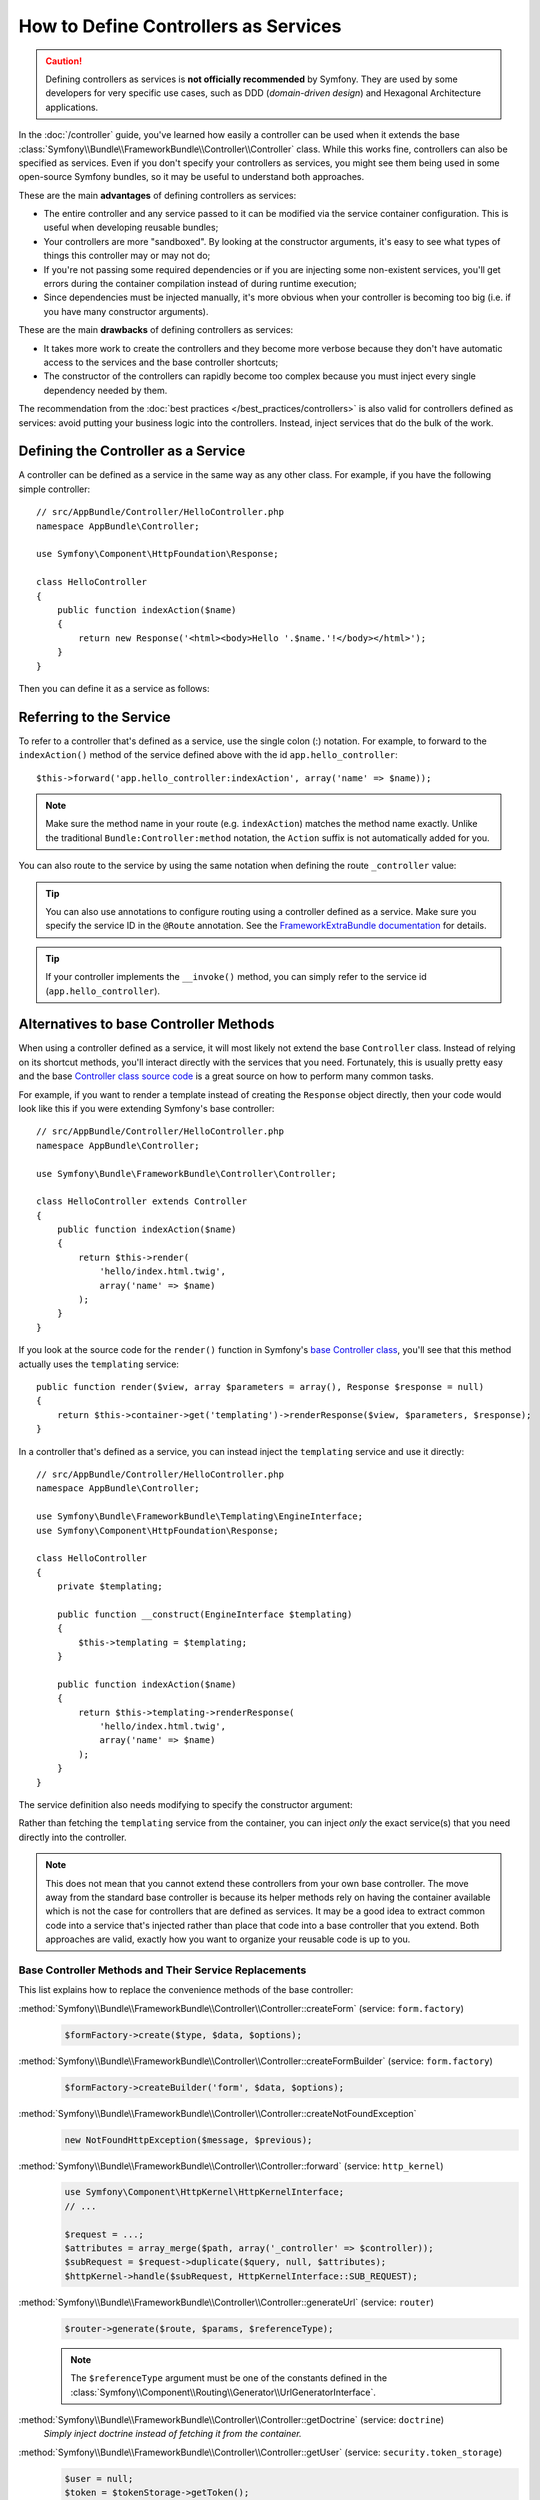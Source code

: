 .. index::
   single: Controller; As Services

How to Define Controllers as Services
=====================================

.. caution::

    Defining controllers as services is **not officially recommended** by Symfony.
    They are used by some developers for very specific use cases, such as
    DDD (*domain-driven design*) and Hexagonal Architecture applications.

In the :doc:`/controller` guide, you've learned how easily a controller can be
used when it extends the base
:class:`Symfony\\Bundle\\FrameworkBundle\\Controller\\Controller` class. While
this works fine, controllers can also be specified as services. Even if you don't
specify your controllers as services, you might see them being used in some
open-source Symfony bundles, so it may be useful to understand both approaches.

These are the main **advantages** of defining controllers as services:

* The entire controller and any service passed to it can be modified via the
  service container configuration. This is useful when developing reusable bundles;
* Your controllers are more "sandboxed". By looking at the constructor arguments,
  it's easy to see what types of things this controller may or may not do;
* If you're not passing some required dependencies or if you are injecting some
  non-existent services, you'll get errors during the container compilation
  instead of during runtime execution;
* Since dependencies must be injected manually, it's more obvious when your
  controller is becoming too big (i.e. if you have many constructor arguments).

These are the main **drawbacks** of defining controllers as services:

* It takes more work to create the controllers and they become more verbose
  because they don't have automatic access to the services and the base
  controller shortcuts;
* The constructor of the controllers can rapidly become too complex because you
  must inject every single dependency needed by them.

The recommendation from the :doc:`best practices </best_practices/controllers>`
is also valid for controllers defined as services: avoid putting your business
logic into the controllers. Instead, inject services that do the bulk of the work.

Defining the Controller as a Service
------------------------------------

A controller can be defined as a service in the same way as any other class.
For example, if you have the following simple controller::

    // src/AppBundle/Controller/HelloController.php
    namespace AppBundle\Controller;

    use Symfony\Component\HttpFoundation\Response;

    class HelloController
    {
        public function indexAction($name)
        {
            return new Response('<html><body>Hello '.$name.'!</body></html>');
        }
    }

Then you can define it as a service as follows:

.. configuration-block::

    .. code-block:: yaml

        # app/config/services.yml
        services:
            app.hello_controller:
                class: AppBundle\Controller\HelloController

    .. code-block:: xml

        <!-- app/config/services.xml -->
        <?xml version="1.0" encoding="UTF-8" ?>
        <container xmlns="http://symfony.com/schema/dic/services"
            xmlns:xsi="http://www.w3.org/2001/XMLSchema-instance"
            xsi:schemaLocation="http://symfony.com/schema/dic/services
                http://symfony.com/schema/dic/services/services-1.0.xsd">

            <services>
                <service id="app.hello_controller" class="AppBundle\Controller\HelloController" />
            </services>

        </container>

    .. code-block:: php

        // app/config/services.php
        use AppBundle\Controller\HelloController;

        $container->register('app.hello_controller', HelloController::class);

Referring to the Service
------------------------

To refer to a controller that's defined as a service, use the single colon (:)
notation. For example, to forward to the ``indexAction()`` method of the service
defined above with the id ``app.hello_controller``::

    $this->forward('app.hello_controller:indexAction', array('name' => $name));

.. note::

    Make sure the method name in your route (e.g. ``indexAction``) matches the
    method name exactly. Unlike the traditional ``Bundle:Controller:method``
    notation, the ``Action`` suffix is not automatically added for you.

You can also route to the service by using the same notation when defining
the route ``_controller`` value:

.. configuration-block::

    .. code-block:: yaml

        # app/config/routing.yml
        hello:
            path:     /hello
            defaults: { _controller: app.hello_controller:indexAction }

    .. code-block:: xml

        <!-- app/config/routing.xml -->
        <?xml version="1.0" encoding="UTF-8" ?>
        <routes xmlns="http://symfony.com/schema/routing"
            xmlns:xsi="http://www.w3.org/2001/XMLSchema-instance"
            xsi:schemaLocation="http://symfony.com/schema/routing
                http://symfony.com/schema/routing/routing-1.0.xsd">

            <route id="hello" path="/hello">
                <default key="_controller">app.hello_controller:indexAction</default>
            </route>

        </routes>

    .. code-block:: php

        // app/config/routing.php
        $collection->add('hello', new Route('/hello', array(
            '_controller' => 'app.hello_controller:indexAction',
        )));

.. tip::

    You can also use annotations to configure routing using a controller
    defined as a service. Make sure you specify the service ID in the
    ``@Route`` annotation. See the `FrameworkExtraBundle documentation`_ for
    details.

.. tip::

    If your controller implements the ``__invoke()`` method, you can simply
    refer to the service id (``app.hello_controller``).

Alternatives to base Controller Methods
---------------------------------------

When using a controller defined as a service, it will most likely not extend
the base ``Controller`` class. Instead of relying on its shortcut methods,
you'll interact directly with the services that you need. Fortunately, this is
usually pretty easy and the base `Controller class source code`_ is a great
source on how to perform many common tasks.

For example, if you want to render a template instead of creating the ``Response``
object directly, then your code would look like this if you were extending
Symfony's base controller::

    // src/AppBundle/Controller/HelloController.php
    namespace AppBundle\Controller;

    use Symfony\Bundle\FrameworkBundle\Controller\Controller;

    class HelloController extends Controller
    {
        public function indexAction($name)
        {
            return $this->render(
                'hello/index.html.twig',
                array('name' => $name)
            );
        }
    }

If you look at the source code for the ``render()`` function in Symfony's
`base Controller class`_, you'll see that this method actually uses the
``templating`` service::

    public function render($view, array $parameters = array(), Response $response = null)
    {
        return $this->container->get('templating')->renderResponse($view, $parameters, $response);
    }

In a controller that's defined as a service, you can instead inject the ``templating``
service and use it directly::

    // src/AppBundle/Controller/HelloController.php
    namespace AppBundle\Controller;

    use Symfony\Bundle\FrameworkBundle\Templating\EngineInterface;
    use Symfony\Component\HttpFoundation\Response;

    class HelloController
    {
        private $templating;

        public function __construct(EngineInterface $templating)
        {
            $this->templating = $templating;
        }

        public function indexAction($name)
        {
            return $this->templating->renderResponse(
                'hello/index.html.twig',
                array('name' => $name)
            );
        }
    }

The service definition also needs modifying to specify the constructor
argument:

.. configuration-block::

    .. code-block:: yaml

        # app/config/services.yml
        services:
            app.hello_controller:
                class:     AppBundle\Controller\HelloController
                arguments: ['@templating']

    .. code-block:: xml

        <!-- app/config/services.xml -->
        <?xml version="1.0" encoding="UTF-8" ?>
        <container xmlns="http://symfony.com/schema/dic/services"
            xmlns:xsi="http://www.w3.org/2001/XMLSchema-instance"
            xsi:schemaLocation="http://symfony.com/schema/dic/services
                http://symfony.com/schema/dic/services/services-1.0.xsd">

            <services>
                <service id="app.hello_controller" class="AppBundle\Controller\HelloController">
                    <argument type="service" id="templating"/>
                </service>
            </services>

        </container>

    .. code-block:: php

        // app/config/services.php
        use AppBundle\Controller\HelloController;
        use Symfony\Component\DependencyInjection\Reference;

        $container->register('app.hello_controller', HelloController::class)
            ->addArgument(new Reference('templating'));

Rather than fetching the ``templating`` service from the container, you can
inject *only* the exact service(s) that you need directly into the controller.

.. note::

    This does not mean that you cannot extend these controllers from your own
    base controller. The move away from the standard base controller is because
    its helper methods rely on having the container available which is not
    the case for controllers that are defined as services. It may be a good
    idea to extract common code into a service that's injected rather than
    place that code into a base controller that you extend. Both approaches
    are valid, exactly how you want to organize your reusable code is up to
    you.

Base Controller Methods and Their Service Replacements
~~~~~~~~~~~~~~~~~~~~~~~~~~~~~~~~~~~~~~~~~~~~~~~~~~~~~~

This list explains how to replace the convenience methods of the base
controller:

:method:`Symfony\\Bundle\\FrameworkBundle\\Controller\\Controller::createForm` (service: ``form.factory``)
    .. code-block:: php

        $formFactory->create($type, $data, $options);

:method:`Symfony\\Bundle\\FrameworkBundle\\Controller\\Controller::createFormBuilder` (service: ``form.factory``)
    .. code-block:: php

        $formFactory->createBuilder('form', $data, $options);

:method:`Symfony\\Bundle\\FrameworkBundle\\Controller\\Controller::createNotFoundException`
    .. code-block:: php

        new NotFoundHttpException($message, $previous);

:method:`Symfony\\Bundle\\FrameworkBundle\\Controller\\Controller::forward` (service: ``http_kernel``)
    .. code-block:: php

        use Symfony\Component\HttpKernel\HttpKernelInterface;
        // ...

        $request = ...;
        $attributes = array_merge($path, array('_controller' => $controller));
        $subRequest = $request->duplicate($query, null, $attributes);
        $httpKernel->handle($subRequest, HttpKernelInterface::SUB_REQUEST);

:method:`Symfony\\Bundle\\FrameworkBundle\\Controller\\Controller::generateUrl` (service: ``router``)
    .. code-block:: php

       $router->generate($route, $params, $referenceType);

    .. note::

        The ``$referenceType`` argument must be one of the constants defined
        in the :class:`Symfony\\Component\\Routing\\Generator\\UrlGeneratorInterface`.

:method:`Symfony\\Bundle\\FrameworkBundle\\Controller\\Controller::getDoctrine` (service: ``doctrine``)
    *Simply inject doctrine instead of fetching it from the container.*

:method:`Symfony\\Bundle\\FrameworkBundle\\Controller\\Controller::getUser` (service: ``security.token_storage``)
    .. code-block:: php

        $user = null;
        $token = $tokenStorage->getToken();
        if (null !== $token && is_object($token->getUser())) {
             $user = $token->getUser();
        }

:method:`Symfony\\Bundle\\FrameworkBundle\\Controller\\Controller::isGranted` (service: ``security.authorization_checker``)
    .. code-block:: php

        $authChecker->isGranted($attributes, $object);

:method:`Symfony\\Bundle\\FrameworkBundle\\Controller\\Controller::redirect`
    .. code-block:: php

        use Symfony\Component\HttpFoundation\RedirectResponse;

        return new RedirectResponse($url, $status);

:method:`Symfony\\Bundle\\FrameworkBundle\\Controller\\Controller::render` (service: ``templating``)
    .. code-block:: php

        $templating->renderResponse($view, $parameters, $response);

:method:`Symfony\\Bundle\\FrameworkBundle\\Controller\\Controller::renderView` (service: ``templating``)
    .. code-block:: php

       $templating->render($view, $parameters);

:method:`Symfony\\Bundle\\FrameworkBundle\\Controller\\Controller::stream` (service: ``templating``)
    .. code-block:: php

        use Symfony\Component\HttpFoundation\StreamedResponse;

        $templating = $this->templating;
        $callback = function () use ($templating, $view, $parameters) {
            $templating->stream($view, $parameters);
        };

        return new StreamedResponse($callback);

.. tip::

    ``getRequest()`` has been deprecated. Instead, have an argument to your
    controller action method called ``Request $request``. The order of the
    parameters is not important, but the typehint must be provided.

.. _`Controller class source code`: https://github.com/symfony/symfony/blob/master/src/Symfony/Bundle/FrameworkBundle/Controller/Controller.php
.. _`base Controller class`: https://github.com/symfony/symfony/blob/master/src/Symfony/Bundle/FrameworkBundle/Controller/Controller.php
.. _`FrameworkExtraBundle documentation`: https://symfony.com/doc/current/bundles/SensioFrameworkExtraBundle/annotations/routing.html#controller-as-service
